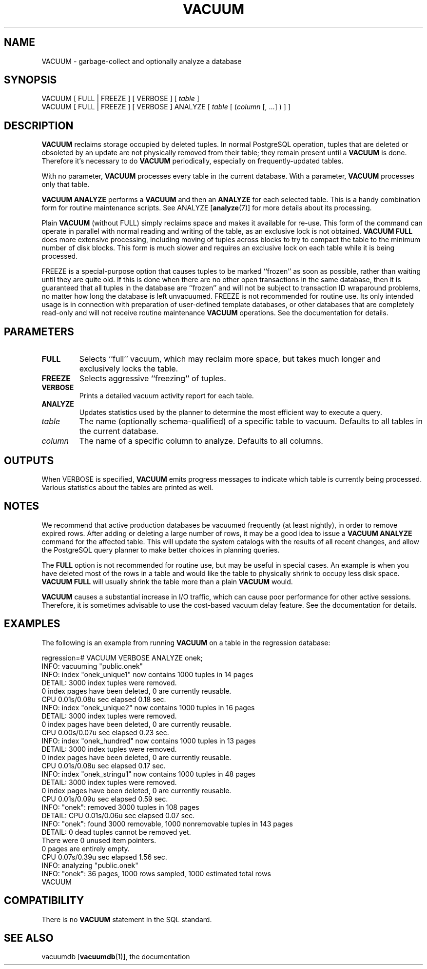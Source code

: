 .\\" auto-generated by docbook2man-spec $Revision: 1.1.1.1 $
.TH "VACUUM" "" "2007-02-01" "SQL - Language Statements" "SQL Commands"
.SH NAME
VACUUM \- garbage-collect and optionally analyze a database

.SH SYNOPSIS
.sp
.nf
VACUUM [ FULL | FREEZE ] [ VERBOSE ] [ \fItable\fR ]
VACUUM [ FULL | FREEZE ] [ VERBOSE ] ANALYZE [ \fItable\fR [ (\fIcolumn\fR [, ...] ) ] ]
.sp
.fi
.SH "DESCRIPTION"
.PP
\fBVACUUM\fR reclaims storage occupied by deleted tuples.
In normal PostgreSQL operation, tuples that
are deleted or obsoleted by an update are not physically removed from
their table; they remain present until a \fBVACUUM\fR is
done. Therefore it's necessary to do \fBVACUUM\fR
periodically, especially on frequently-updated tables.
.PP
With no parameter, \fBVACUUM\fR processes every table in the
current database. With a parameter, \fBVACUUM\fR processes
only that table.
.PP
\fBVACUUM ANALYZE\fR performs a \fBVACUUM\fR
and then an \fBANALYZE\fR for each selected table. This
is a handy combination form for routine maintenance scripts. See
ANALYZE [\fBanalyze\fR(7)]
for more details about its processing.
.PP
Plain \fBVACUUM\fR (without FULL) simply reclaims
space and makes it
available for re-use. This form of the command can operate in parallel
with normal reading and writing of the table, as an exclusive lock
is not obtained. \fBVACUUM
FULL\fR does more extensive processing, including moving of tuples
across blocks to try to compact the table to the minimum number of disk
blocks. This form is much slower and requires an exclusive lock on each
table while it is being processed.
.PP
FREEZE is a special-purpose option that
causes tuples to be marked ``frozen'' as soon as possible,
rather than waiting until they are quite old. If this is done when there
are no other open transactions in the same database, then it is guaranteed
that all tuples in the database are ``frozen'' and will not be
subject to transaction ID wraparound problems, no matter how long the
database is left unvacuumed.
FREEZE is not recommended for routine use. Its only
intended usage is in connection with preparation of user-defined template
databases, or other databases that are completely read-only and will not
receive routine maintenance \fBVACUUM\fR operations.
See the documentation for details.
.SH "PARAMETERS"
.TP
\fBFULL\fR
Selects ``full'' vacuum, which may reclaim more
space, but takes much longer and exclusively locks the table.
.TP
\fBFREEZE\fR
Selects aggressive ``freezing'' of tuples.
.TP
\fBVERBOSE\fR
Prints a detailed vacuum activity report for each table.
.TP
\fBANALYZE\fR
Updates statistics used by the planner to determine the most
efficient way to execute a query.
.TP
\fB\fItable\fB\fR
The name (optionally schema-qualified) of a specific table to
vacuum. Defaults to all tables in the current database.
.TP
\fB\fIcolumn\fB\fR
The name of a specific column to analyze. Defaults to all columns.
.SH "OUTPUTS"
.PP
When VERBOSE is specified, \fBVACUUM\fR emits
progress messages to indicate which table is currently being
processed. Various statistics about the tables are printed as well.
.SH "NOTES"
.PP
We recommend that active production databases be
vacuumed frequently (at least nightly), in order to
remove expired rows. After adding or deleting a large number
of rows, it may be a good idea to issue a \fBVACUUM
ANALYZE\fR command for the affected table. This will update the
system catalogs with
the results of all recent changes, and allow the
PostgreSQL query planner to make better
choices in planning queries.
.PP
The \fBFULL\fR option is not recommended for routine use,
but may be useful in special cases. An example is when you have deleted
most of the rows in a table and would like the table to physically shrink
to occupy less disk space. \fBVACUUM FULL\fR will usually
shrink the table more than a plain \fBVACUUM\fR would.
.PP
\fBVACUUM\fR causes a substantial increase in I/O traffic,
which can cause poor performance for other active sessions. Therefore,
it is sometimes advisable to use the cost-based vacuum delay feature.
See the documentation for details.
.SH "EXAMPLES"
.PP
The following is an example from running \fBVACUUM\fR on a
table in the regression database:
.sp
.nf
regression=# VACUUM VERBOSE ANALYZE onek;
INFO:  vacuuming "public.onek"
INFO:  index "onek_unique1" now contains 1000 tuples in 14 pages
DETAIL:  3000 index tuples were removed.
0 index pages have been deleted, 0 are currently reusable.
CPU 0.01s/0.08u sec elapsed 0.18 sec.
INFO:  index "onek_unique2" now contains 1000 tuples in 16 pages
DETAIL:  3000 index tuples were removed.
0 index pages have been deleted, 0 are currently reusable.
CPU 0.00s/0.07u sec elapsed 0.23 sec.
INFO:  index "onek_hundred" now contains 1000 tuples in 13 pages
DETAIL:  3000 index tuples were removed.
0 index pages have been deleted, 0 are currently reusable.
CPU 0.01s/0.08u sec elapsed 0.17 sec.
INFO:  index "onek_stringu1" now contains 1000 tuples in 48 pages
DETAIL:  3000 index tuples were removed.
0 index pages have been deleted, 0 are currently reusable.
CPU 0.01s/0.09u sec elapsed 0.59 sec.
INFO:  "onek": removed 3000 tuples in 108 pages
DETAIL:  CPU 0.01s/0.06u sec elapsed 0.07 sec.
INFO:  "onek": found 3000 removable, 1000 nonremovable tuples in 143 pages
DETAIL:  0 dead tuples cannot be removed yet.
There were 0 unused item pointers.
0 pages are entirely empty.
CPU 0.07s/0.39u sec elapsed 1.56 sec.
INFO:  analyzing "public.onek"
INFO:  "onek": 36 pages, 1000 rows sampled, 1000 estimated total rows
VACUUM
.sp
.fi
.SH "COMPATIBILITY"
.PP
There is no \fBVACUUM\fR statement in the SQL standard.
.SH "SEE ALSO"
vacuumdb [\fBvacuumdb\fR(1)], the documentation
